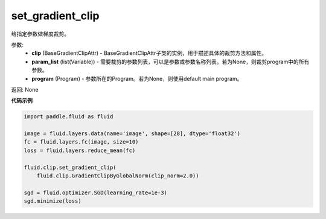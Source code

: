 .. _cn_api_fluid_clip_set_gradient_clip:

set_gradient_clip
-------------------------------

.. py:function:: paddle.fluid.clip.set_gradient_clip(clip, param_list=None, program=None)

给指定参数做梯度裁剪。

参数:
 - **clip** (BaseGradientClipAttr) - BaseGradientClipAttr子类的实例，用于描述具体的裁剪方法和属性。
 - **param_list** (list(Variable)) - 需要裁剪的参数列表，可以是参数或参数名称列表。若为None，则裁剪program中的所有参数。
 - **program** (Program) - 参数所在的Program。若为None，则使用default main program。

返回: None

**代码示例**

.. code-block:: python

     import paddle.fluid as fluid

     image = fluid.layers.data(name='image', shape=[28], dtype='float32')
     fc = fluid.layers.fc(image, size=10)
     loss = fluid.layers.reduce_mean(fc)

     fluid.clip.set_gradient_clip(
         fluid.clip.GradientClipByGlobalNorm(clip_norm=2.0))

     sgd = fluid.optimizer.SGD(learning_rate=1e-3)
     sgd.minimize(loss)

